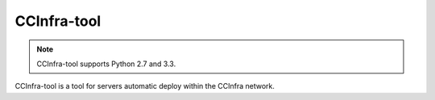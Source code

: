 CCInfra-tool
============

.. Note:: CCInfra-tool supports Python 2.7 and 3.3.

.. image:: https://api.travis-ci.org/ccinfra/ccinfra-tool.png
   :target: https://api.travis-ci.org/ccinfra/ccinfra-tool.png

CCInfra-tool is a tool for servers automatic deploy within the CCInfra network.



